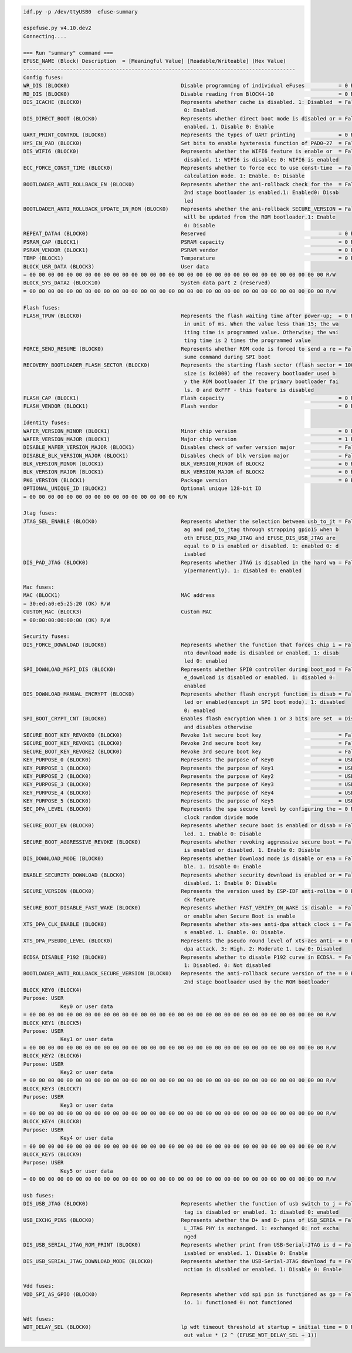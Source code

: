 .. code-block:: none

    idf.py -p /dev/ttyUSB0  efuse-summary

    espefuse.py v4.10.dev2
    Connecting....

    === Run "summary" command ===
    EFUSE_NAME (Block) Description  = [Meaningful Value] [Readable/Writeable] (Hex Value)
    ----------------------------------------------------------------------------------------
    Config fuses:
    WR_DIS (BLOCK0)                                    Disable programming of individual eFuses           = 0 R/W (0x00000000)
    RD_DIS (BLOCK0)                                    Disable reading from BlOCK4-10                     = 0 R/W (0b0000000)
    DIS_ICACHE (BLOCK0)                                Represents whether cache is disabled. 1: Disabled  = False R/W (0b0)
                                                        0: Enabled.
    DIS_DIRECT_BOOT (BLOCK0)                           Represents whether direct boot mode is disabled or = False R/W (0b0)
                                                        enabled. 1. Disable 0: Enable
    UART_PRINT_CONTROL (BLOCK0)                        Represents the types of UART printing              = 0 R/W (0b00)
    HYS_EN_PAD (BLOCK0)                                Set bits to enable hysteresis function of PAD0~27  = False R/W (0b0)
    DIS_WIFI6 (BLOCK0)                                 Represents whether the WIFI6 feature is enable or  = False R/W (0b0)
                                                        disabled. 1: WIFI6 is disable; 0: WIFI6 is enabled
    ECC_FORCE_CONST_TIME (BLOCK0)                      Represents whether to force ecc to use const-time  = False R/W (0b0)
                                                        calculation mode. 1: Enable. 0: Disable
    BOOTLOADER_ANTI_ROLLBACK_EN (BLOCK0)               Represents whether the ani-rollback check for the  = False R/W (0b0)
                                                        2nd stage bootloader is enabled.1: Enabled0: Disab
                                                        led
    BOOTLOADER_ANTI_ROLLBACK_UPDATE_IN_ROM (BLOCK0)    Represents whether the ani-rollback SECURE_VERSION = False R/W (0b0)
                                                        will be updated from the ROM bootloader.1: Enable
                                                        0: Disable
    REPEAT_DATA4 (BLOCK0)                              Reserved                                           = 0 R/W (0x000000)
    PSRAM_CAP (BLOCK1)                                 PSRAM capacity                                     = 0 R/W (0b000)
    PSRAM_VENDOR (BLOCK1)                              PSRAM vendor                                       = 0 R/W (0b00)
    TEMP (BLOCK1)                                      Temperature                                        = 0 R/W (0b00)
    BLOCK_USR_DATA (BLOCK3)                            User data
    = 00 00 00 00 00 00 00 00 00 00 00 00 00 00 00 00 00 00 00 00 00 00 00 00 00 00 00 00 00 00 00 00 R/W
    BLOCK_SYS_DATA2 (BLOCK10)                          System data part 2 (reserved)
    = 00 00 00 00 00 00 00 00 00 00 00 00 00 00 00 00 00 00 00 00 00 00 00 00 00 00 00 00 00 00 00 00 R/W

    Flash fuses:
    FLASH_TPUW (BLOCK0)                                Represents the flash waiting time after power-up;  = 0 R/W (0x0)
                                                        in unit of ms. When the value less than 15; the wa
                                                        iting time is programmed value. Otherwise; the wai
                                                        ting time is 2 times the programmed value
    FORCE_SEND_RESUME (BLOCK0)                         Represents whether ROM code is forced to send a re = False R/W (0b0)
                                                        sume command during SPI boot
    RECOVERY_BOOTLOADER_FLASH_SECTOR (BLOCK0)          Represents the starting flash sector (flash sector = 1008 R/W (0x3f0)
                                                        size is 0x1000) of the recovery bootloader used b
                                                        y the ROM bootloader If the primary bootloader fai
                                                        ls. 0 and 0xFFF - this feature is disabled
    FLASH_CAP (BLOCK1)                                 Flash capacity                                     = 0 R/W (0b000)
    FLASH_VENDOR (BLOCK1)                              Flash vendor                                       = 0 R/W (0b000)

    Identity fuses:
    WAFER_VERSION_MINOR (BLOCK1)                       Minor chip version                                 = 0 R/W (0x0)
    WAFER_VERSION_MAJOR (BLOCK1)                       Major chip version                                 = 1 R/W (0b01)
    DISABLE_WAFER_VERSION_MAJOR (BLOCK1)               Disables check of wafer version major              = False R/W (0b0)
    DISABLE_BLK_VERSION_MAJOR (BLOCK1)                 Disables check of blk version major                = False R/W (0b0)
    BLK_VERSION_MINOR (BLOCK1)                         BLK_VERSION_MINOR of BLOCK2                        = 0 R/W (0b000)
    BLK_VERSION_MAJOR (BLOCK1)                         BLK_VERSION_MAJOR of BLOCK2                        = 0 R/W (0b00)
    PKG_VERSION (BLOCK1)                               Package version                                    = 0 R/W (0b000)
    OPTIONAL_UNIQUE_ID (BLOCK2)                        Optional unique 128-bit ID
    = 00 00 00 00 00 00 00 00 00 00 00 00 00 00 00 00 R/W

    Jtag fuses:
    JTAG_SEL_ENABLE (BLOCK0)                           Represents whether the selection between usb_to_jt = False R/W (0b0)
                                                        ag and pad_to_jtag through strapping gpio15 when b
                                                        oth EFUSE_DIS_PAD_JTAG and EFUSE_DIS_USB_JTAG are
                                                        equal to 0 is enabled or disabled. 1: enabled 0: d
                                                        isabled
    DIS_PAD_JTAG (BLOCK0)                              Represents whether JTAG is disabled in the hard wa = False R/W (0b0)
                                                        y(permanently). 1: disabled 0: enabled

    Mac fuses:
    MAC (BLOCK1)                                       MAC address
    = 30:ed:a0:e5:25:20 (OK) R/W
    CUSTOM_MAC (BLOCK3)                                Custom MAC
    = 00:00:00:00:00:00 (OK) R/W

    Security fuses:
    DIS_FORCE_DOWNLOAD (BLOCK0)                        Represents whether the function that forces chip i = False R/W (0b0)
                                                        nto download mode is disabled or enabled. 1: disab
                                                        led 0: enabled
    SPI_DOWNLOAD_MSPI_DIS (BLOCK0)                     Represents whether SPI0 controller during boot_mod = False R/W (0b0)
                                                        e_download is disabled or enabled. 1: disabled 0:
                                                        enabled
    DIS_DOWNLOAD_MANUAL_ENCRYPT (BLOCK0)               Represents whether flash encrypt function is disab = False R/W (0b0)
                                                        led or enabled(except in SPI boot mode). 1: disabled
                                                        0: enabled
    SPI_BOOT_CRYPT_CNT (BLOCK0)                        Enables flash encryption when 1 or 3 bits are set  = Disable R/W (0b000)
                                                        and disables otherwise
    SECURE_BOOT_KEY_REVOKE0 (BLOCK0)                   Revoke 1st secure boot key                         = False R/W (0b0)
    SECURE_BOOT_KEY_REVOKE1 (BLOCK0)                   Revoke 2nd secure boot key                         = False R/W (0b0)
    SECURE_BOOT_KEY_REVOKE2 (BLOCK0)                   Revoke 3rd secure boot key                         = False R/W (0b0)
    KEY_PURPOSE_0 (BLOCK0)                             Represents the purpose of Key0                     = USER R/W (0x0)
    KEY_PURPOSE_1 (BLOCK0)                             Represents the purpose of Key1                     = USER R/W (0x0)
    KEY_PURPOSE_2 (BLOCK0)                             Represents the purpose of Key2                     = USER R/W (0x0)
    KEY_PURPOSE_3 (BLOCK0)                             Represents the purpose of Key3                     = USER R/W (0x0)
    KEY_PURPOSE_4 (BLOCK0)                             Represents the purpose of Key4                     = USER R/W (0x0)
    KEY_PURPOSE_5 (BLOCK0)                             Represents the purpose of Key5                     = USER R/W (0x0)
    SEC_DPA_LEVEL (BLOCK0)                             Represents the spa secure level by configuring the = 0 R/W (0b00)
                                                        clock random divide mode
    SECURE_BOOT_EN (BLOCK0)                            Represents whether secure boot is enabled or disab = False R/W (0b0)
                                                        led. 1. Enable 0: Disable
    SECURE_BOOT_AGGRESSIVE_REVOKE (BLOCK0)             Represents whether revoking aggressive secure boot = False R/W (0b0)
                                                        is enabled or disabled. 1. Enable 0: Disable
    DIS_DOWNLOAD_MODE (BLOCK0)                         Represents whether Download mode is disable or ena = False R/W (0b0)
                                                        ble. 1. Disable 0: Enable
    ENABLE_SECURITY_DOWNLOAD (BLOCK0)                  Represents whether security download is enabled or = False R/W (0b0)
                                                        disabled. 1: Enable 0: Disable
    SECURE_VERSION (BLOCK0)                            Represents the version used by ESP-IDF anti-rollba = 0 R/W (0x0000)
                                                        ck feature
    SECURE_BOOT_DISABLE_FAST_WAKE (BLOCK0)             Represents whether FAST_VERIFY_ON_WAKE is disable  = False R/W (0b0)
                                                        or enable when Secure Boot is enable
    XTS_DPA_CLK_ENABLE (BLOCK0)                        Represents whether xts-aes anti-dpa attack clock i = False R/W (0b0)
                                                        s enabled. 1. Enable. 0: Disable.
    XTS_DPA_PSEUDO_LEVEL (BLOCK0)                      Represents the pseudo round level of xts-aes anti- = 0 R/W (0b00)
                                                        dpa attack. 3: High. 2: Moderate 1. Low 0: Disabled
    ECDSA_DISABLE_P192 (BLOCK0)                        Represents whether to disable P192 curve in ECDSA. = False R/W (0b0)
                                                        1: Disabled. 0: Not disabled
    BOOTLOADER_ANTI_ROLLBACK_SECURE_VERSION (BLOCK0)   Represents the anti-rollback secure version of the = 0 R/W (0x0)
                                                        2nd stage bootloader used by the ROM bootloader
    BLOCK_KEY0 (BLOCK4)
    Purpose: USER
                Key0 or user data
    = 00 00 00 00 00 00 00 00 00 00 00 00 00 00 00 00 00 00 00 00 00 00 00 00 00 00 00 00 00 00 00 00 R/W
    BLOCK_KEY1 (BLOCK5)
    Purpose: USER
                Key1 or user data
    = 00 00 00 00 00 00 00 00 00 00 00 00 00 00 00 00 00 00 00 00 00 00 00 00 00 00 00 00 00 00 00 00 R/W
    BLOCK_KEY2 (BLOCK6)
    Purpose: USER
                Key2 or user data
    = 00 00 00 00 00 00 00 00 00 00 00 00 00 00 00 00 00 00 00 00 00 00 00 00 00 00 00 00 00 00 00 00 R/W
    BLOCK_KEY3 (BLOCK7)
    Purpose: USER
                Key3 or user data
    = 00 00 00 00 00 00 00 00 00 00 00 00 00 00 00 00 00 00 00 00 00 00 00 00 00 00 00 00 00 00 00 00 R/W
    BLOCK_KEY4 (BLOCK8)
    Purpose: USER
                Key4 or user data
    = 00 00 00 00 00 00 00 00 00 00 00 00 00 00 00 00 00 00 00 00 00 00 00 00 00 00 00 00 00 00 00 00 R/W
    BLOCK_KEY5 (BLOCK9)
    Purpose: USER
                Key5 or user data
    = 00 00 00 00 00 00 00 00 00 00 00 00 00 00 00 00 00 00 00 00 00 00 00 00 00 00 00 00 00 00 00 00 R/W

    Usb fuses:
    DIS_USB_JTAG (BLOCK0)                              Represents whether the function of usb switch to j = False R/W (0b0)
                                                        tag is disabled or enabled. 1: disabled 0: enabled
    USB_EXCHG_PINS (BLOCK0)                            Represents whether the D+ and D- pins of USB_SERIA = False R/W (0b0)
                                                        L_JTAG PHY is exchanged. 1: exchanged 0: not excha
                                                        nged
    DIS_USB_SERIAL_JTAG_ROM_PRINT (BLOCK0)             Represents whether print from USB-Serial-JTAG is d = False R/W (0b0)
                                                        isabled or enabled. 1. Disable 0: Enable
    DIS_USB_SERIAL_JTAG_DOWNLOAD_MODE (BLOCK0)         Represents whether the USB-Serial-JTAG download fu = False R/W (0b0)
                                                        nction is disabled or enabled. 1: Disable 0: Enable

    Vdd fuses:
    VDD_SPI_AS_GPIO (BLOCK0)                           Represents whether vdd spi pin is functioned as gp = False R/W (0b0)
                                                        io. 1: functioned 0: not functioned

    Wdt fuses:
    WDT_DELAY_SEL (BLOCK0)                             lp wdt timeout threshold at startup = initial time = 0 R/W (0b00)
                                                        out value * (2 ^ (EFUSE_WDT_DELAY_SEL + 1))

